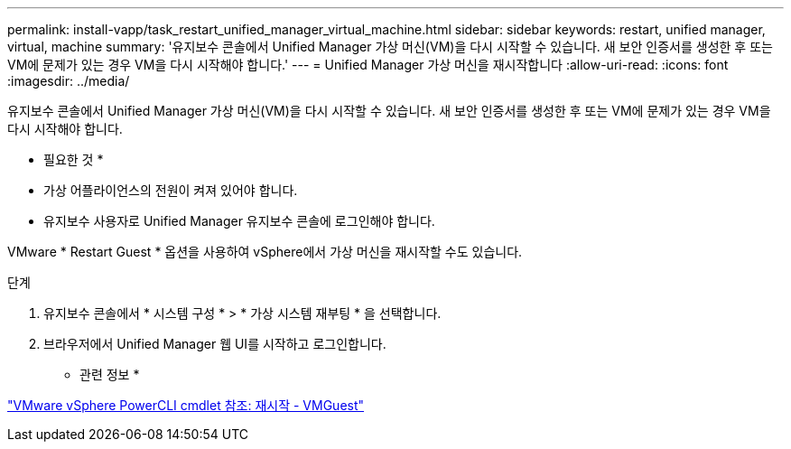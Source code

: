 ---
permalink: install-vapp/task_restart_unified_manager_virtual_machine.html 
sidebar: sidebar 
keywords: restart, unified manager, virtual, machine 
summary: '유지보수 콘솔에서 Unified Manager 가상 머신(VM)을 다시 시작할 수 있습니다. 새 보안 인증서를 생성한 후 또는 VM에 문제가 있는 경우 VM을 다시 시작해야 합니다.' 
---
= Unified Manager 가상 머신을 재시작합니다
:allow-uri-read: 
:icons: font
:imagesdir: ../media/


[role="lead"]
유지보수 콘솔에서 Unified Manager 가상 머신(VM)을 다시 시작할 수 있습니다. 새 보안 인증서를 생성한 후 또는 VM에 문제가 있는 경우 VM을 다시 시작해야 합니다.

* 필요한 것 *

* 가상 어플라이언스의 전원이 켜져 있어야 합니다.
* 유지보수 사용자로 Unified Manager 유지보수 콘솔에 로그인해야 합니다.


VMware * Restart Guest * 옵션을 사용하여 vSphere에서 가상 머신을 재시작할 수도 있습니다.

.단계
. 유지보수 콘솔에서 * 시스템 구성 * > * 가상 시스템 재부팅 * 을 선택합니다.
. 브라우저에서 Unified Manager 웹 UI를 시작하고 로그인합니다.


* 관련 정보 *

https://www.vmware.com/support/developer/PowerCLI/PowerCLI41/html/Restart-VMGuest.html["VMware vSphere PowerCLI cmdlet 참조: 재시작 - VMGuest"]
